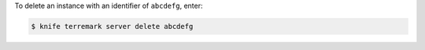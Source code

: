.. This is an included how-to. 


To delete an instance with an identifier of ``abcdefg``, enter:

.. code-block:: bash

   $ knife terremark server delete abcdefg